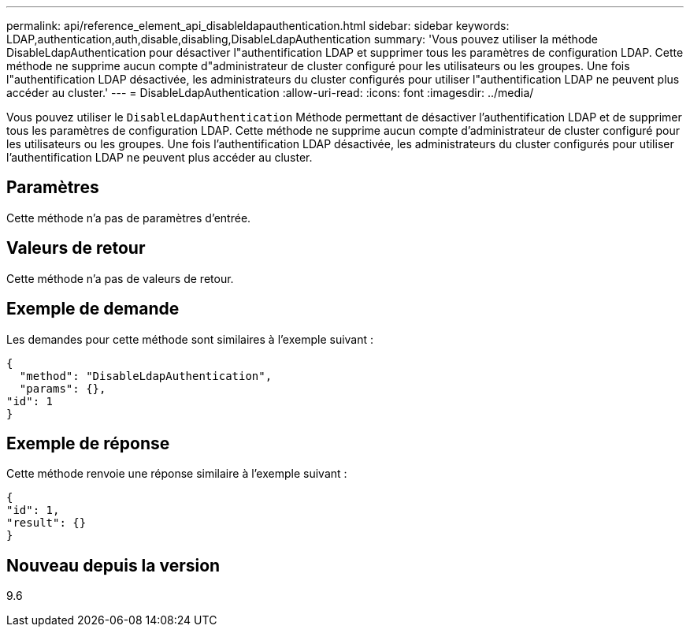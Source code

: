 ---
permalink: api/reference_element_api_disableldapauthentication.html 
sidebar: sidebar 
keywords: LDAP,authentication,auth,disable,disabling,DisableLdapAuthentication 
summary: 'Vous pouvez utiliser la méthode DisableLdapAuthentication pour désactiver l"authentification LDAP et supprimer tous les paramètres de configuration LDAP. Cette méthode ne supprime aucun compte d"administrateur de cluster configuré pour les utilisateurs ou les groupes. Une fois l"authentification LDAP désactivée, les administrateurs du cluster configurés pour utiliser l"authentification LDAP ne peuvent plus accéder au cluster.' 
---
= DisableLdapAuthentication
:allow-uri-read: 
:icons: font
:imagesdir: ../media/


[role="lead"]
Vous pouvez utiliser le `DisableLdapAuthentication` Méthode permettant de désactiver l'authentification LDAP et de supprimer tous les paramètres de configuration LDAP. Cette méthode ne supprime aucun compte d'administrateur de cluster configuré pour les utilisateurs ou les groupes. Une fois l'authentification LDAP désactivée, les administrateurs du cluster configurés pour utiliser l'authentification LDAP ne peuvent plus accéder au cluster.



== Paramètres

Cette méthode n'a pas de paramètres d'entrée.



== Valeurs de retour

Cette méthode n'a pas de valeurs de retour.



== Exemple de demande

Les demandes pour cette méthode sont similaires à l'exemple suivant :

[listing]
----
{
  "method": "DisableLdapAuthentication",
  "params": {},
"id": 1
}
----


== Exemple de réponse

Cette méthode renvoie une réponse similaire à l'exemple suivant :

[listing]
----
{
"id": 1,
"result": {}
}
----


== Nouveau depuis la version

9.6
